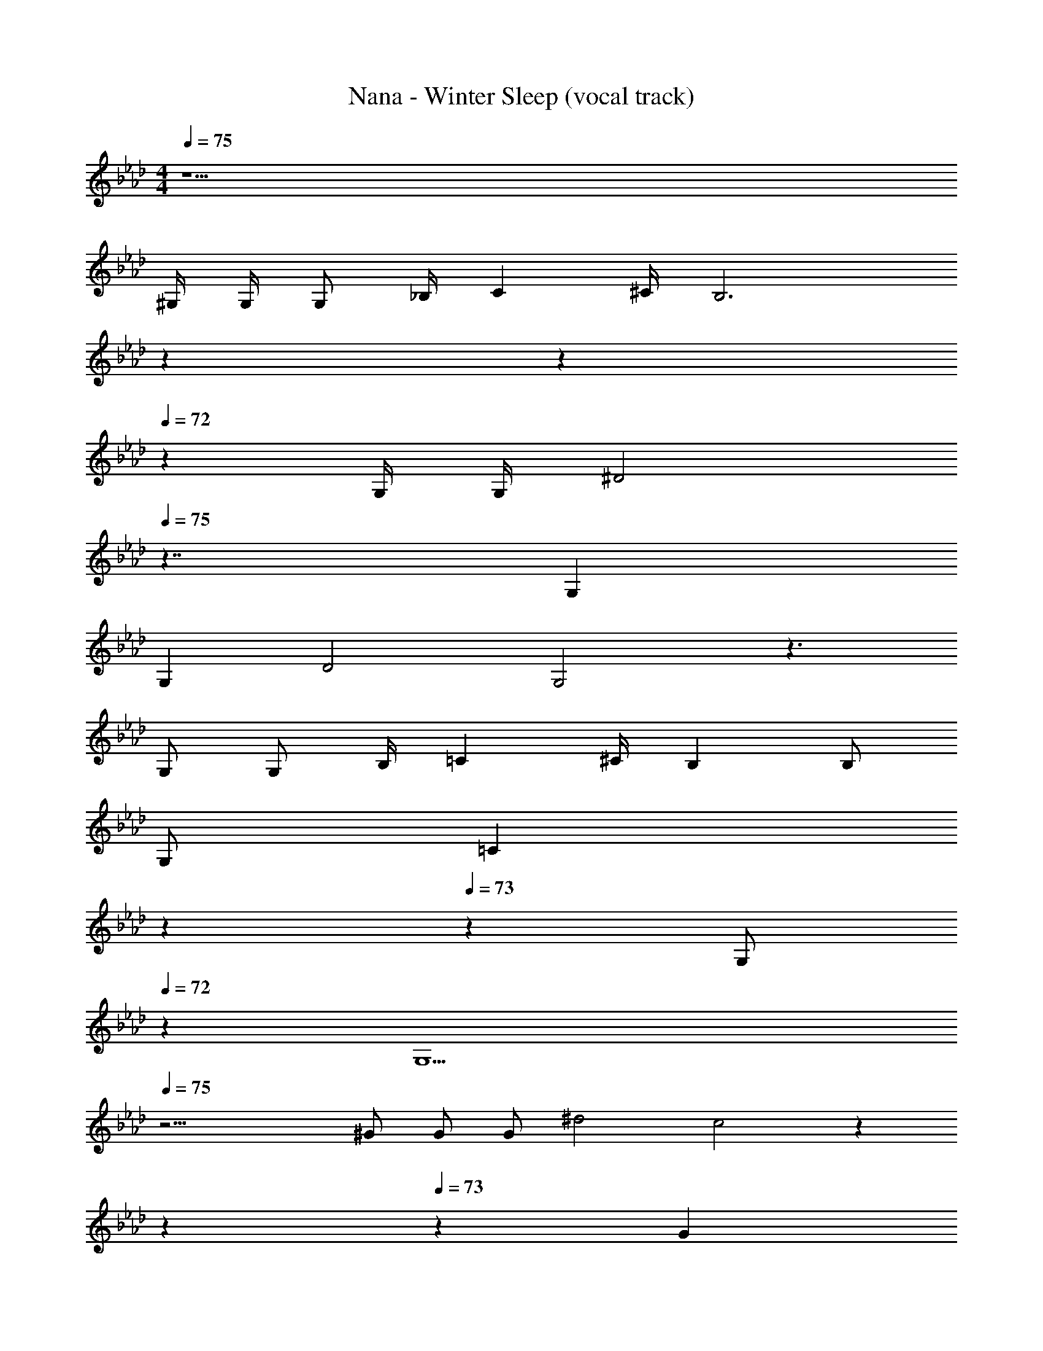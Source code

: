 X: 1
T: Nana - Winter Sleep (vocal track)
Z: ABC Generated by Starbound Composer
L: 1/4
M: 4/4
Q: 1/4=75
K: Ab
z35/2 
^G,/4 G,/4 G,/2 _B,/4 C ^C/4 [z47/20B,3] 
Q: 1/4=74
z7/20 
Q: 1/4=73
z7/10 
Q: 1/4=72
z/10 G,/4 G,/4 [z/4^D2] 
Q: 1/4=75
z7/4 G, 
G, D2 G,2 z3/2 
G,/2 G,/2 B,/4 =C ^C/4 B, B,/2 
G,/2 [z7/20=C] 
Q: 1/4=74
z7/20 
Q: 1/4=73
z3/10 [z2/5G,/2] 
Q: 1/4=72
z/10 [z3/4G,9/2] 
Q: 1/4=75
z25/4 
^G/2 G/2 G/2 ^d2 c2 z47/20 
Q: 1/4=74
z7/20 
Q: 1/4=73
z3/10 [z2/5G] 
Q: 1/4=72
z3/5 [z/4d2] 
Q: 1/4=75
z7/4 G2 z7/2 
D/2 ^c/2 =c/4 _B3/4 G/2 G/2 B/4 c3/4 
^c/2 B3/2 z/2 [z7/20c/2] 
Q: 1/4=74
z3/20 [z/5=c/4] 
Q: 1/4=73
z/20 [z13/20B3/4] 
Q: 1/4=72
z/10 
G/2 [z/4G3/2] 
Q: 1/4=75
z7/4 ^c/2 =c/4 B3/4 
G/2 d3 z 
=G ^G B c 
G/4 F/2 G5/4 z3 
[d/2G/2] [d/2G/2] [d/2G] c/2 [c/2B/2] [f/2B/2] [d=G] z 
[d/2G] c/2 [c/2^G/2] [f/2G/2] [dF] z/2 [d/2F/2] 
[d/2F] c/2 [c/2F/2] [f/2F7/2] d3 z/2 
D/2 c3/4 c/4 c3/4 c/4 c/4 ^c/2 B/4 G/2 
G/4 G/4 B3/4 B3/4 B/2 =c3/4 G3/4 
=G ^G3 z/2 
^c/2 =c/4 B/4 G/2 G/2 G/2 G/2 B z 
[d/2G/2] [d/2G/2] [d/2G] c/2 [c/2B/2] [f/2B/2] [d=G] z 
[d/2G] c/2 [c/2^G/2] [f/2G/2] [dF] z/2 [d/2F/2] 
[d/2F] c/2 [c/2F/2] [f/2F7/2] d3 z/2 
d/2 B3/4 B d/4 B3/4 B3/4 
B/2 z/2 G/2 B/4 G/4 B/4 G/4 ^c3/4 =c/4 B3/2 
G/4 G7/4 z/2 G ^c5/2 z/2 
B =c4 z27/2 
G,/4 G,/4 G,/2 B,/4 C ^C/4 [z47/20B,3] 
Q: 1/4=74
z7/20 
Q: 1/4=73
z11/20 [z3/20G,/4] 
Q: 1/4=72
z/10 G,/2 [z/4D2] 
Q: 1/4=75
z7/4 G, 
G, D2 G,2 z7/4 
G,/4 G,/2 B,/4 =C ^C/4 B,3/4 B,/4 B,/2 G,/2 
[z7/20=C] 
Q: 1/4=74
z7/20 
Q: 1/4=73
z3/10 [z2/5G,/2] 
Q: 1/4=72
z/10 [z3/4G,9/2] 
Q: 1/4=75
z27/4 
G/2 G/2 d2 c2 z47/20 
Q: 1/4=74
z7/20 
Q: 1/4=73
z3/10 [z2/5G/2] 
Q: 1/4=72
z/10 G/2 [z/4d2] 
Q: 1/4=75
z7/4 G2 z4 
^c/2 =c/4 B3/4 G/4 G3/4 B/4 c ^c/4 
B z3/4 G/4 [z7/20c/2] 
Q: 1/4=74
z3/20 [z/5=c/4] 
Q: 1/4=73
z/20 [z13/20B] 
Q: 1/4=72
z7/20 G/4 
[z/4G3/2] 
Q: 1/4=75
z7/4 ^c/2 =c/4 B3/4 G/2 
d3 z 
=G/2 G/2 G B c3/4 ^G/2 
F/2 G5/4 z7/20 
Q: 1/4=74
z7/20 
Q: 1/4=73
z7/10 
Q: 1/4=72
z17/20 
Q: 1/4=75
z3/4 [d/2G/2] [d/2G/2] [d/2G] c/2 [c/2B/2] [f/2B/2] [d=G] z 
[d/2G] c/2 [c/2^G/2] [f/2G/2] [dF] z/2 [d/2F/2] 
[d/2F] c/2 [c/2F/2] [f/2F7/2] d3 z 
c3/4 c/4 c3/4 c/4 c/4 ^c/2 B/4 G/2 G/2 
B3/4 B3/4 B/2 =c3/4 G3/4 =G 
^G3 z/2 ^c/2 
=c/4 B/4 G/2 G/2 G/2 G/2 B z 
[d/2G/2] [d/2G/2] [d/2G] c/2 [c/2B/2] [f/2B/2] [d=G] z 
[d/2G] c/2 [c/2^G/2] [f/2G/2] [dF] z/2 [d/2F/2] 
[d/2F] c/2 [c/2F/2] [f/2F7/2] d3 z/2 
d/2 B3/4 B d/4 B3/4 B3/4 
B/2 z/2 B/4 G/4 B/4 G/4 B/4 G/4 ^c/2 c/4 =c/4 B3/2 
G/4 G7/4 z/2 G ^c5/2 z/2 
B G4 z29 
[d/2G/2] [d/2G/2] [d/2G] =c/2 [c/2B/2] [f/2B/2] [d=G] z 
[d/2G] c/2 [c/2^G/2] [f/2G/2] [dF] z/2 [d/2F/2] 
[d/2F] c/2 [c/2F/2] [f/2F7/2] d3 z/2 
D/2 c3/4 c/4 c3/4 c/4 c/4 ^c/2 B/4 G/2 
G/4 G/4 B3/4 B3/4 B/2 =c3/4 G3/4 
=G ^G3 z/2 
^c/2 =c/4 B/4 G/2 G/2 G/2 G/2 B z 
[d/2G/2] [d/2G/2] [d/2G] c/2 [c/2B/2] [f/2B/2] [d=G] z 
[d/2G] c/2 [c/2^G/2] [f/2G/2] [dF] z/2 [d/2F/2] 
[d/2F] c/2 [c/2F/2] [f/2F7/2] d3 z/2 
d/2 B3/4 B d/4 B3/4 B3/4 
B/2 z/2 G/2 B/4 G/4 B/4 G/4 ^c3/4 =c/4 B3/2 
G/4 G7/4 z/2 G ^c5/2 z/2 
B =c4 
